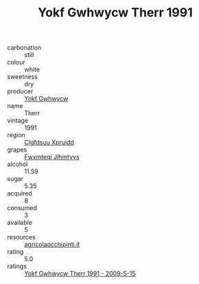 :PROPERTIES:
:ID:                     655f808a-8391-4a78-b979-4988d760a5a8
:END:
#+TITLE: Yokf Gwhwycw Therr 1991

- carbonation :: still
- colour :: white
- sweetness :: dry
- producer :: [[id:468a0585-7921-4943-9df2-1fff551780c4][Yokf Gwhwycw]]
- name :: Therr
- vintage :: 1991
- region :: [[id:a4524dba-3944-47dd-9596-fdc65d48dd10][Clgfdsuu Xpruidd]]
- grapes :: [[id:c0f91d3b-3e5c-48d9-a47e-e2c90e3330d9][Fwxmteqj Jlhmtyys]]
- alcohol :: 11.59
- sugar :: 5.35
- acquired :: 8
- consumed :: 3
- available :: 5
- resources :: [[http://www.agricolaocchipinti.it/it/vinicontrada][agricolaocchipinti.it]]
- rating :: 5.0
- ratings :: [[id:c7be40fa-6b70-4bcd-b078-e285d858f861][Yokf Gwhwycw Therr 1991 - 2009-5-15]]


